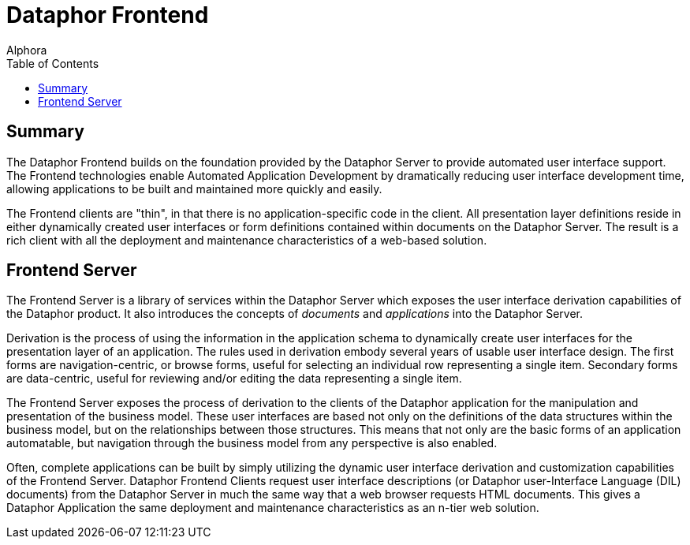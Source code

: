 = Dataphor Frontend
:author: Alphora
:doctype: book
:toc:
:icons:
:data-uri:
:lang: en
:encoding: iso-8859-1

[[DUGP1ProductTour-DataphorFrontend]]
== Summary

The Dataphor Frontend builds on the foundation provided by the Dataphor
Server to provide automated user interface support. The Frontend
technologies enable Automated Application Development by dramatically
reducing user interface development time, allowing applications to be
built and maintained more quickly and easily.

The Frontend clients are "thin", in that there is no
application-specific code in the client. All presentation layer
definitions reside in either dynamically created user interfaces or form
definitions contained within documents on the Dataphor Server. The
result is a rich client with all the deployment and maintenance
characteristics of a web-based solution.

[[DUGP1ProductTour-DataphorFrontend-FrontendServer]]
== Frontend Server

The Frontend Server is a library of services within the Dataphor Server
which exposes the user interface derivation capabilities of the Dataphor
product. It also introduces the concepts of _documents_ and
_applications_ into the Dataphor Server.

Derivation is the process of using the information in the application
schema to dynamically create user interfaces for the presentation layer
of an application. The rules used in derivation embody several years of
usable user interface design. The first forms are navigation-centric, or
browse forms, useful for selecting an individual row representing a
single item. Secondary forms are data-centric, useful for reviewing
and/or editing the data representing a single item.

The Frontend Server exposes the process of derivation to the clients of
the Dataphor application for the manipulation and presentation of the
business model. These user interfaces are based not only on the
definitions of the data structures within the business model, but on the
relationships between those structures. This means that not only are the
basic forms of an application automatable, but navigation through the
business model from any perspective is also enabled.

Often, complete applications can be built by simply utilizing the
dynamic user interface derivation and customization capabilities of the
Frontend Server. Dataphor Frontend Clients request user interface
descriptions (or Dataphor user-Interface Language (DIL) documents) from
the Dataphor Server in much the same way that a web browser requests
HTML documents. This gives a Dataphor Application the same deployment
and maintenance characteristics as an n-tier web solution.
